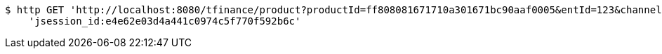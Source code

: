 [source,bash]
----
$ http GET 'http://localhost:8080/tfinance/product?productId=ff808081671710a301671bc90aaf0005&entId=123&channel=0&fxId=234' \
    'jsession_id:e4e62e03d4a441c0974c5f770f592b6c'
----